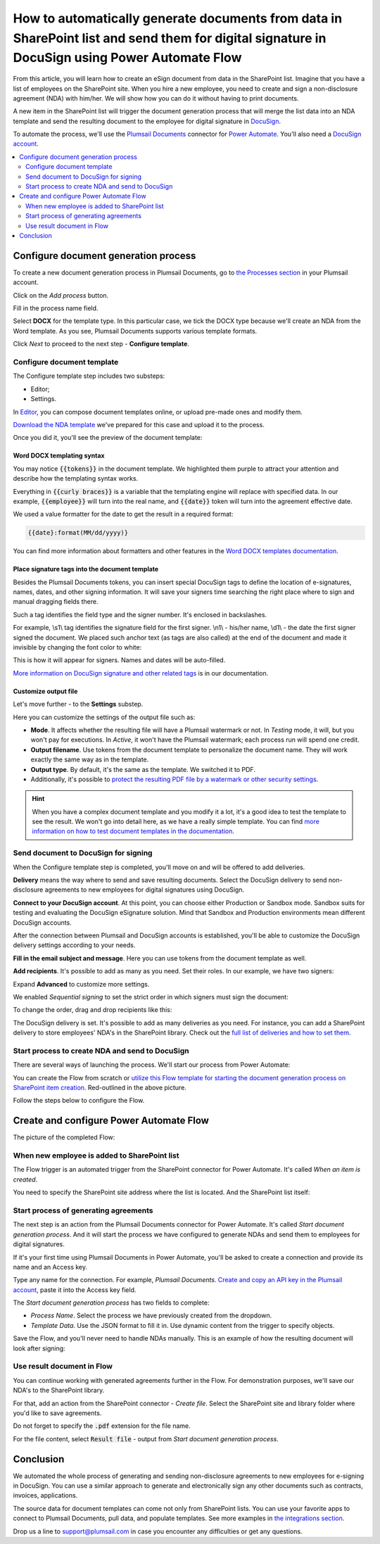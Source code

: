 .. title:: Create PDF documents from SharePoint list and send them for e-signature with DocuSign

.. meta::
   :description: Generate non-disclosure agreements from the SharePoint list and electronically sign using DocuSign and Plumsail Documents

How to automatically generate documents from data in SharePoint list and send them for digital signature in DocuSign using Power Automate Flow
===============================================================================================================================================

From this article, you will learn how to create an eSign document from data in the SharePoint list. Imagine that you have a list of employees on the SharePoint site. 
When you hire a new employee, you need to create and sign a non-disclosure agreement (NDA) with him/her. We will show how you can do it without having to print documents. 

.. image:: ../../../_static/img/user-guide/processes/how-tos/employees-list-eversign.png
    :alt: SharePoint list with employees

A new item in the SharePoint list will trigger the document generation process that will merge the list data into an NDA template and send the resulting document to the employee for digital signature in `DocuSign <https://www.docusign.com/>`_.

To automate the process, we'll use the `Plumsail Documents <https://plumsail.com/documents/>`_ connector for `Power Automate <https://flow.microsoft.com/>`_. You'll also need a `DocuSign account <https://account.docusign.com/>`_. 

.. contents::
    :local:
    :depth: 2

Configure document generation process
~~~~~~~~~~~~~~~~~~~~~~~~~~~~~~~~~~~~~

To create a new document generation process in Plumsail Documents, go to `the Processes section <https://auth.plumsail.com/account/Register?ReturnUrl=https://account.plumsail.com/documents/processes/reg>`_ in your Plumsail account.

Click on the *Add process* button.

.. image:: ../../../_static/img/user-guide/processes/how-tos/add-process-button.png
    :alt: add process button

Fill in the process name field. 

Select **DOCX** for the template type. In this particular case, we tick the DOCX type because we'll create an NDA from the Word template. 
As you see, Plumsail Documents supports various template formats.

.. image:: ../../../_static/img/user-guide/processes/how-tos/create-process-docusign.png
    :alt: create a new process

Click *Next* to proceed to the next step - **Configure template**.

Configure document template
---------------------------

The Configure template step includes two substeps:

- Editor;
- Settings.

In `Editor <../../../user-guide/processes/online-editor.html>`_, you can compose document templates online, or upload pre-made ones and modify them. 

`Download the NDA template <../../../_static/files/user-guide/processes/nda-docx-template.docx>`_ we've prepared for this case and upload it to the process.

.. image:: ../../../_static/img/user-guide/processes/how-tos/upload-template-esignature.png
    :alt: upload template file

Once you did it, you'll see the preview of the document template:

.. image:: ../../../_static/img/user-guide/processes/how-tos/docusign-nda-preview.png
    :alt: NDA template preview

Word DOCX templating syntax
***************************

You may notice :code:`{{tokens}}` in the document template. We highlighted them purple to attract your attention and describe how the templating syntax works. 

Everything in :code:`{{curly braces}}` is a variable that the templating engine will replace with specified data. 
In our example, :code:`{{employee}}` will turn into the real name, and :code:`{{date}}` token will turn into the agreement effective date. 

We used a value formatter for the date to get the result in a required format:

.. code:: text

    {{date}:format(MM/dd/yyyy)} 

You can find more information about formatters and other features in the `Word DOCX templates documentation <../../../document-generation/docx/index.html>`_.

Place signature tags into the document template
************************************************
 
Besides the Plumsail Documents tokens, you can insert special DocuSign tags to define the location of e-signatures, names, dates, and other signing information.
It will save your signers time searching the right place where to sign and manual dragging fields there. 

Such a tag identifies the field type and the signer number. It's enclosed in backslashes.

For example, \\s1\\ tag identifies the signature field for the first signer. \\n1\\ - his/her name, \\d1\\ - the date the first signer signed the document. 
We placed such anchor text (as tags are also called) at the end of the document and made it invisible by changing the font color to white:

.. image:: ../../../_static/img/user-guide/processes/how-tos/nda-docusign-tags.png
    :alt: DocuSign anchor text in template

This is how it will appear for signers. Names and dates will be auto-filled.

.. image:: ../../../_static/img/user-guide/processes/how-tos/docusign-anchor-text-nda-result.png
    :alt: DocuSign anchor text result

`More information on DocuSign signature and other related tags <../deliveries/docusign.html#use-signature-and-other-related-tags>`_ is in our documentation.

Customize output file
*********************

Let's move further - to the **Settings** substep.

.. image:: ../../../_static/img/user-guide/processes/how-tos/configure-nda-template-docusign.png
    :alt: settings substep

Here you can customize the settings of the output file such as:

- **Mode**. It affects whether the resulting file will have a Plumsail watermark or not. In *Testing* mode, it will, but you won't pay for executions. In *Active*, it won't have the Plumsail watermark; each process run will spend one credit.
- **Output filename**. Use tokens from the document template to personalize the document name. They will work exactly the same way as in the template. 
- **Output type**. By default, it's the same as the template. We switched it to PDF. 
- Additionally, it's possible to `protect the resulting PDF file by a watermark or other security settings <../configure-settings.html#add-watermark>`_.

.. hint:: When you have a complex document template and you modify it a lot, it's a good idea to test the template to see the result. We won't go into detail here, as we have a really simple template. You can find `more information on how to test document templates in the documentation <../test-template.html>`_.

Send document to DocuSign for signing
-------------------------------------

When the Configure template step is completed, you'll move on and will be offered to add deliveries.

**Delivery** means the way where to send and save resulting documents. Select the DocuSign delivery to send non-disclosure agreements to new employees for digital signatures using DocuSign.

**Connect to your DocuSign account**. At this point, you can choose either Production or Sandbox mode. 
Sandbox suits for testing and evaluating the DocuSign eSignature solution.
Mind that Sandbox and Production environments mean different DocuSign accounts.

.. image:: ../../../_static/img/user-guide/processes/connect-docusign.png
    :alt: connect to DocuSign

After the connection between Plumsail and DocuSign accounts is established, you'll be able to customize the DocuSign delivery settings according to your needs.

**Fill in the email subject and message**. Here you can use tokens from the document template as well. 

**Add recipients**. It's possible to add as many as you need. Set their roles. In our example, we have two signers:

.. image:: ../../../_static/img/user-guide/processes/how-tos/docusign-general-settings.png
    :alt: DocuSign general settings

Expand **Advanced** to customize more settings. 

We enabled *Sequential signing* to set the strict order in which signers must sign the document:

.. image:: ../../../_static/img/user-guide/processes/how-tos/docusign-advanced-settings.png
    :alt: DocuSign advanced settings

To change the order, drag and drop recipients like this:

.. image:: ../../../_static/img/user-guide/processes/docusign-sequental.gif
    :alt: drag and drop recipients to change the sequence of signing

The DocuSign delivery is set. It's possible to add as many deliveries as you need. For instance, you can add a SharePoint delivery to store employees' NDA's in the SharePoint library.
Check out the `full list of deliveries and how to set them <../create-delivery.html#list-of-deliveries>`_.

Start process to create NDA and send to DocuSign
------------------------------------------------

There are several ways of launching the process. We'll start our process from Power Automate:

.. image:: ../../../_static/img/user-guide/processes/how-tos/start-docusign-process.png
    :alt: start process from Power Automate

You can create the Flow from scratch or `utilize this Flow template for starting the document generation process on SharePoint item creation <https://emea.flow.microsoft.com/en-us/galleries/public/templates/e2d159a56b584314b45608be58ef2e3f/when-sharepoint-item-is-created-generate-documents-with-plumsail-documents/>`_. Red-outlined in the above picture.

Follow the steps below to configure the Flow.

Create and configure Power Automate Flow
~~~~~~~~~~~~~~~~~~~~~~~~~~~~~~~~~~~~~~~~~

The picture of the completed Flow:

.. image:: ../../../_static/img/user-guide/processes/how-tos/docusign-flow.png
    :alt: DocuSign completed flow

When new employee is added to SharePoint list
---------------------------------------------

The Flow trigger is an automated trigger from the SharePoint connector for Power Automate. It's called *When an item is created*.

You need to specify the SharePoint site address where the list is located. And the SharePoint list itself:

.. image:: ../../../_static/img/user-guide/processes/how-tos/when-item-created-eversign.png
    :alt: flow triggers on SharePoint item creation

Start process of generating agreements
--------------------------------------

The next step is an action from the Plumsail Documents connector for Power Automate. 
It's called *Start document generation process*. And it will start the process we have configured to generate NDAs and send them to employees for digital signatures.

If it's your first time using Plumsail Documents in Power Automate, you'll be asked to create a connection and provide its name and an Access key.

.. image:: /_static/img/getting-started/create-flow-connection.png
   :alt: Screen of Plumsail Documents

Type any name for the connection. For example, *Plumsail Documents*. `Create and copy an API key in the Plumsail account <https://account.plumsail.com/documents/api-keys>`_, paste it into the Access key field.

The *Start document generation process* has two fields to complete:
 
- *Process Name*. Select the process we have previously created from the dropdown.
- *Template Data*. Use the JSON format to fill it in. Use dynamic content from the trigger to specify objects. 

.. image:: /_static/img/user-guide/processes/how-tos/start-process-from-flow-eversign.png
   :alt: start document generation process

Save the Flow, and you'll never need to handle NDAs manually. This is an example of how the resulting document will look after signing:

.. image:: /_static/img/user-guide/processes/how-tos/signed-nda-docusign.png
   :alt: resulting document signed

Use result document in Flow
---------------------------

You can continue working with generated agreements further in the Flow. For demonstration purposes, we'll save our NDA's to the SharePoint library.

For that, add an action from the SharePoint connector - *Create file*. Select the SharePoint site and library folder where you'd like to save agreements. 

Do not forget to specify the :code:`.pdf` extension for the file name.

For the file content, select :code:`Result file` - output from *Start document generation process*.

.. image:: /_static/img/user-guide/processes/how-tos/sharepoint-save-in-flow.png
   :alt: save resulting document to sharepoint library

Conclusion
~~~~~~~~~~

We automated the whole process of generating and sending non-disclosure agreements to new employees for e-signing in DocuSign.
You can use a similar approach to generate and electronically sign any other documents such as contracts, invoices, applications. 

The source data for document templates can come not only from SharePoint lists. You can use your favorite apps to connect to Plumsail Documents, pull data, and populate templates.
See more examples in `the integrations section <https://plumsail.com/documents/integrations/>`_. 

Drop us a line to `support@plumsail.com <support@plumsail.com>`_ in case you encounter any difficulties or get any questions.









